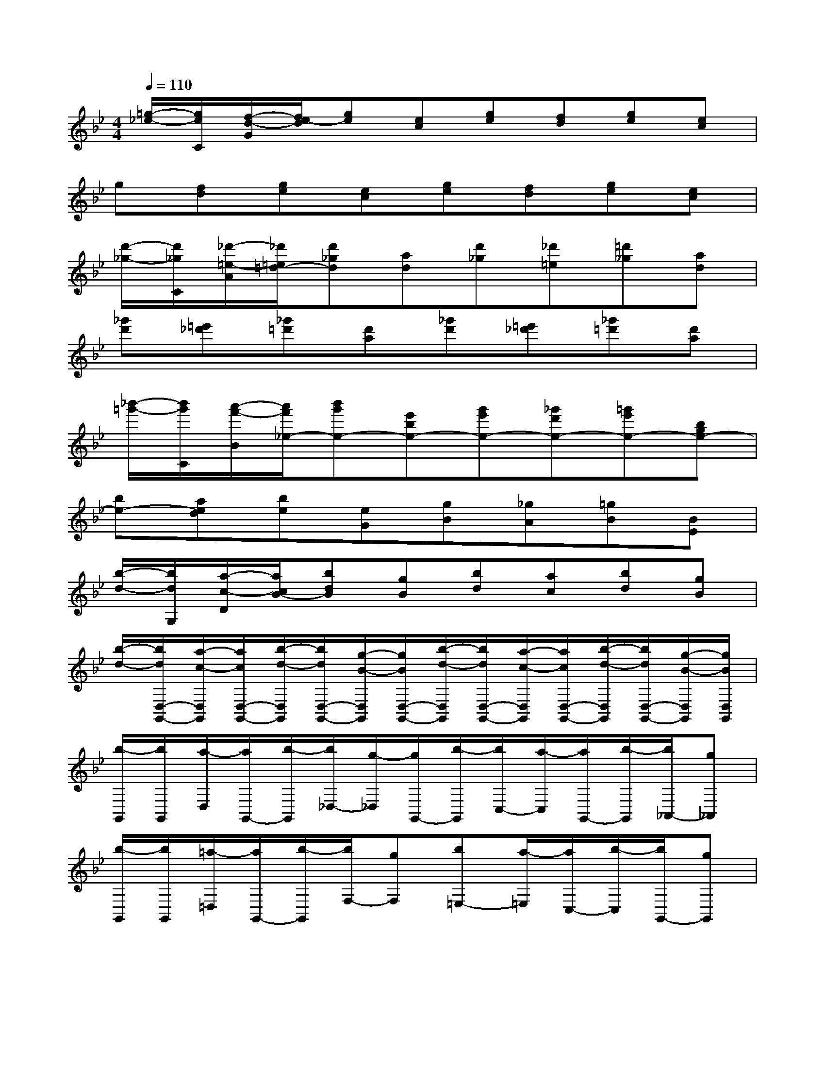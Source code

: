 X:1
T:
M:4/4
L:1/8
Q:1/4=110
K:Bb%2flats
V:1
[=g/2-_e/2-][g/2e/2C/2][f/2-d/2-G/2][f/2e/2-d/2][ge][ec][ge][fd][ge][ec]|
g[fd][ge][ec][ge][fd][ge][ec]|
[d'/2-_g/2-][d'/2_g/2C/2][_d'/2-=e/2-A/2][_d'/2=e/2=d/2-][d'_gd][ad][d'_g][_d'=e][=d'_g][ad]|
[_g'd'][=e'_d'][_g'=d'][d'a][_g'd'][=e'_d'][_g'=d'][d'a]|
[_b'/2-=g'/2-][b'/2g'/2C/2][a'/2-f'/2-B/2][a'/2f'/2_e/2-][b'g'e-][e'be-][g'e'e-][_g'd'e-][=g'e'e-][bge-]|
[be-][aed][be][eG][gB][_gA][=gB][BE]|
[b/2-d/2-][b/2d/2G,/2][a/2-c/2-D/2][a/2c/2B/2-][bdB][gB][bd][ac][bd][gB]|
[b/2-d/2-][b/2d/2D,/2-G,,/2-][a/2-c/2-D,/2G,,/2][a/2c/2D,/2-G,,/2-][b/2-d/2-D,/2G,,/2][b/2d/2D,/2-G,,/2-][g/2-B/2-D,/2G,,/2][g/2B/2D,/2-G,,/2-][b/2-d/2-D,/2G,,/2][b/2d/2D,/2-G,,/2-][a/2-c/2-D,/2G,,/2][a/2c/2D,/2-G,,/2-][b/2-d/2-D,/2G,,/2][b/2d/2D,/2-G,,/2-][g/2-B/2-D,/2G,,/2][g/2B/2D,/2G,,/2]|
[b/2-G,,/2][b/2G,,/2][a/2-D,/2][a/2G,,/2-][b/2-G,,/2][b/2_D,/2-][g/2-_D,/2][g/2G,,/2-][b/2-G,,/2][b/2C,/2-][a/2-C,/2][a/2G,,/2-][b/2-G,,/2][b/2_A,,/2-][g_A,,]|
[b/2-G,,/2][b/2G,,/2][=a/2-=D,/2][a/2G,,/2-][b/2-G,,/2][b/2F,/2-][gF,][b=E,-][a/2-=E,/2][a/2C,/2-][b/2-C,/2][b/2G,,/2-][gG,,]|
[b/2-G,,/2][b/2G,,/2][a/2-D,/2][a/2G,,/2-][b/2-G,,/2][b/2_D,/2-][g/2-_D,/2][g/2G,,/2-][b/2-G,,/2][b/2C,/2-][a/2-C,/2][a/2G,,/2-][b/2-G,,/2][b/2_A,,/2-][g_A,,]|
[b/2-G,,/2][b/2G,,/2][=a/2-=D,/2][a/2G,,/2-][b/2-G,,/2][b/2F,/2-][gF,][b=E,-][a/2-=E,/2][a/2C,/2-][b/2-C,/2][b/2G,,/2-][gG,,]|
[D-D,G,,][D/2D,/2-G,,/2-][B/2-D,/2G,,/2][B-D,G,,][BD,G,,][A/2-=E,/2A,,/2][A/2-=E,/2][A/2=E,/2A,,/2][_D/2-=E,/2][_D/2-=E,/2A,,/2][_D/2-=E,/2][_D/2-=E,/2A,,/2][_D/2=E,/2]|
[C-C,_A,,G,,][C/2C,/2-_A,,/2-G,,/2-][_A/2-C,/2_A,,/2G,,/2][_A-C,_A,,G,,][_AC,_A,,G,,][G-B,,G,,][G/2B,,/2-G,,/2-][B,/2-B,,/2G,,/2][B,-B,,G,,][B,B,,G,,]|
[B,-B,,_E,,][B,/2B,,/2-E,,/2-][G/2-B,,/2E,,/2][G-B,,E,,][GB,,E,,][_G/2-_D,/2_G,,/2][_G/2-_D,/2][_G/2_D,/2_G,,/2][_D/2-_D,/2][_D/2-_D,/2_G,,/2][_D/2_D,/2][E/2-_D,/2_G,,/2][E/2_D,/2]|
[=D-D,=A,,D,,][D-D,A,,D,,][D-D,A,,D,,][D-D,A,,D,,][D-D,A,,D,,][D-D,A,,D,,][D-D,A,,D,,][DD,A,,D,,]
